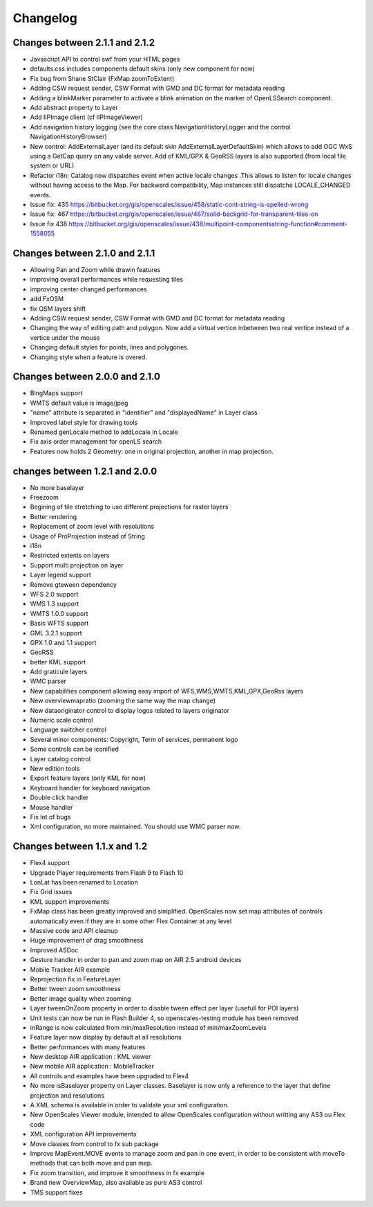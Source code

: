 Changelog
=========

Changes between 2.1.1 and 2.1.2
-------------------------------
* Javascript API to control swf from your HTML pages
* defaults.css includes components default skins (only new component for now)
* Fix bug from Shane StClair (FxMap.zoomToExtent)
* Adding CSW request sender, CSW Format with GMD and DC format for metadata reading
* Adding a blinkMarker parameter to activate a blink animation on the marker of OpenLSSearch component.
* Add abstract property to Layer
* Add IIPImage client (cf IIPImageViewer)
* Add navigation history logging (see the core class NavigationHistoryLogger and the control NavigationHistoryBrowser)
* New control: AddExternalLayer (and its default skin AddExternalLayerDefaultSkin) which allows to add OGC WxS using a GetCap query on any valide server. Add of KML/GPX & GeoRSS layers is also supported (from local file system or URL)
* Refactor i18n: Catalog now dispatches event when active locale changes .This allows to listen for locale changes without having access to the Map. For backward compatibility, Map instances still dispatche LOCALE_CHANGED events.
* Issue fix: 435 https://bitbucket.org/gis/openscales/issue/458/static-cont-string-is-spelled-wrong
* Issue fix: 467 https://bitbucket.org/gis/openscales/issue/467/solid-backgrid-for-transparent-tiles-on
* Issue fix 438 https://bitbucket.org/gis/openscales/issue/438/multipoint-componentsstring-function#comment-1558055

Changes between 2.1.0 and 2.1.1
-------------------------------
* Allowing Pan and Zoom while drawin features
* improving overall performances while requesting tiles
* improving center changed performances
* add FxOSM
* fix OSM layers shift
* Adding CSW request sender, CSW Format with GMD and DC format for metadata reading
* Changing the way of editing path and polygon. Now add a virtual vertice inbetween two real vertice instead of a vertice under the mouse
* Changing default styles for points, lines and polygones.
* Changing style when a feature is overed.

Changes between 2.0.0 and 2.1.0
-------------------------------

* BingMaps support
* WMTS default value is image/jpeg
* "name" attribute is separated in "identifier" and "displayedName" in Layer class
* Improved label style for drawing tools
* Renamed genLocale method to addLocale in Locale
* Fix axis order management for openLS search
* Features now holds 2 Geometry: one in original projection, another in map projection.


changes between 1.2.1 and 2.0.0
-------------------------------
* No more baselayer
* Freezoom
* Begining of tile stretching to use different projections for raster layers
* Better rendering
* Replacement of zoom level with resolutions
* Usage of ProProjection instead of String
* i18n
* Restricted extents on layers
* Support multi projection on layer
* Layer legend support
* Remove gteween dependency

* WFS 2.0 support
* WMS 1.3 support
* WMTS 1.0.0 support
* Basic WFTS support
* GML 3.2.1 support
* GPX 1.0 and 1.1 support
* GeoRSS
* better KML support
* Add graticule layers
* WMC parser


* New capabilities component allowing easy import of WFS,WMS,WMTS,KML,GPX,GeoRss layers
* New overviewmapratio (zooming the same way the map change)
* New dataoriginator control to display logos related to layers originator
* Numeric scale control
* Language switcher control
* Several minor components: Copyright, Term of services, permanent logo
* Some controls can be iconified
* Layer catalog control
* New edition tools
* Export feature layers (only KML for now)

* Keyboard handler for keyboard navigation
* Double click handler
* Mouse handler

* Fix lot of bugs

* Xml configuration, no more maintained. You should use WMC parser now.

Changes between 1.1.x and 1.2
-----------------------------

* Flex4 support
* Upgrade Player requirements from Flash 9 to Flash 10
* LonLat has been renamed to Location
* Fix Grid issues
* KML support improvements
* FxMap class has been greatly improved and simplified. OpenScales now set map attributes of controls automatically even if they are in some other Flex Container at any level
* Massive code and API cleanup
* Huge improvement of drag smoothness
* Improved ASDoc
* Gesture handler in order to pan and zoom map on AIR 2.5 android devices
* Mobile Tracker AIR example
* Reprojection fix in FeatureLayer
* Better tween zoom smoothness
* Better image quality when zooming
* Layer tweenOnZoom property in order to disable tween effect per layer (usefull for POI layers)
* Unit tests can now be run in Flash Builder 4, so openscales-testing module has been removed 
* inRange is now calculated from min/maxResolution instead of min/maxZoomLevels
* Feature layer now display by default at all resolutions
* Better performances with many features
* New desktop AIR application : KML viewer
* New mobile AIR application : MobileTracker
* All controls and examples have been upgraded to Flex4
* No more isBaselayer property on Layer classes. Baselayer is now only a reference to the layer that define projection and resolutions
* A XML schema is available in order to validate your xml configuration.
* New OpenScales Viewer module, intended to allow OpenScales configuration without writting any AS3 ou Flex code
* XML configuration API improvements
* Move classes from control to fx sub package
* Improve MapEvent.MOVE events to manage zoom and pan in one event, in order to be consistent with moveTo methods that can both move and pan map.
* Fix zoom transition, and improve it smoothness in fx example
* Brand new OverviewMap, also available as pure AS3 control
* TMS support fixes
